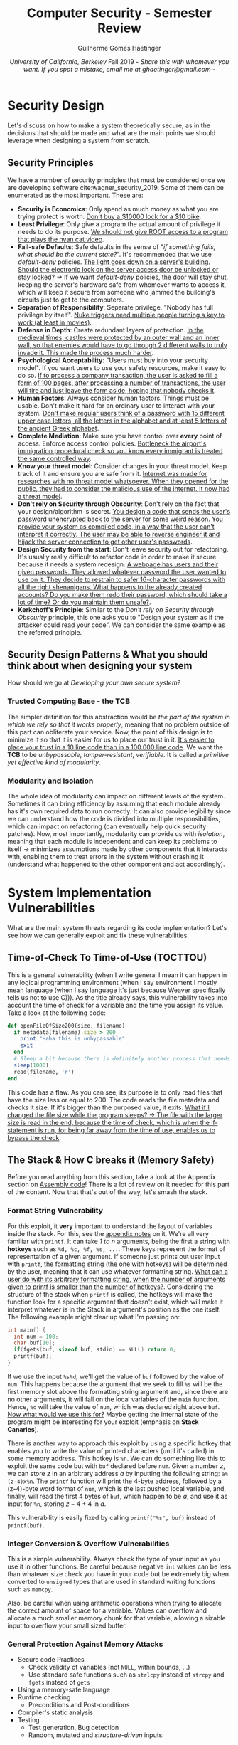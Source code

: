 #+TITLE: \huge Computer Security - Semester Review
#+AUTHOR: Guilherme Gomes Haetinger
#+DATE: /University of California, Berkeley/ @@latex:\\@@ Fall 2019 @@latex:\\@@ - /Share this with whomever you want. If you spot a mistake, email me at ghaetinger@gmail.com/ -
#+LATEX_HEADER: \usepackage[margin=.5in]{geometry}
#+LATEX_HEADER: \renewcommand{\familydefault}{\sfdefault}

* Security Design
  Let's discuss on how to make a system theoretically secure, as in the decisions that should be made and what are the main points we should leverage when designing a system from scratch. 
** Security Principles
   We have a number of security principles that must be considered once we are developing software cite:wagner_security_2019. Some of them can be enumerated as the most important. These are:
   * *Security is Economics*: Only spend as much money as what you are trying protect is worth. _Don't buy a $10000 lock for a $10 bike_.
   * *Least Privilege*: Only give a program the actual amount of privilege it needs to do its purpose. _We should not give ROOT access to a program that plays the nyan cat video_.
   * *Fail-safe Defaults*: Safe defaults in the sense of "/if something fails, what should be the current state?/". It's recommended that we use /default-deny/ policies. _The light goes down on a server's building. Should the electronic lock on the server access door be unlocked or stay locked?_ \to If we want /default-deny/ policies, the door will stay shut, keeping the server's hardware safe from whomever wants to access it, which will keep it secure from someone who jammed the building's circuits just to get to the computers.
   * *Separation of Responsibility*: Separate privilege. "Nobody has full privilege by itself". _Nuke triggers need multiple people turning a key to work (at least in movies)_.
   * *Defense in Depth*: Create redundant layers of protection. _In the medieval times, castles were protected by an outer wall and an inner wall, so that enemies would have to go through 2 different walls to truly invade it. This made the process much harder_.
   * *Psychological Acceptability*: "Users must buy into your security model". If you want users to use your safety resources, make it easy to do so. _If to process a company transaction, the user is asked to fill a form of 100 pages, after processing a number of transactions, the user will tire and just leave the form aside, hoping that nobody checks it_.
   * *Human Factors*: Always consider human factors. Things must be usable. Don't make it hard for an ordinary user to interact with your system. _Don't make regular users think of a password with 15 different upper case letters, all the letters in the alphabet and at least 5 letters of the ancient Greek alphabet_.
   * *Complete Mediation*: Make sure you have control over *every* point of access. Enforce access control policies. _Bottleneck the airport's immigration procedural check so you know every immigrant is treated the same controlled way_.
   * *Know your threat model*: Consider changes in your threat model. Keep track of it and ensure you are safe from it. _Internet was made for researches with no threat model whatsoever. When they opened for the public, they had to consider the malicious use of the internet. It now had a threat model_.
   * *Don't rely on Security through Obscurity*: Don't rely on the fact that your design/algorithm is secret. _You design a code that sends the user's password unencrypted back to the server for some weird reason. You provide your system as compiled code, in a way that the user can't interpret it correctly. The user may be able to reverse engineer it and hijack the server connection to get other user's passwords_.
   * *Design Security from the start*: Don't leave security out for refactoring. It's usually really difficult to refactor code in order to make it secure because it needs a system redesign. _A webpage has users and their given passwords. They allowed whatever password the user wanted to use on it. They decide to restrain to safer 16-character passwords with all the right shenanigans. What happens to the already created accounts? Do you make them redo their password, which should take a lot of time? Or do you maintain them unsafe?_.
   * *Kerkchoff's Principle*: Similar to the /Don't rely on Security through Obscurity/ principle, this one asks you to "Design your system as if the attacker could read your code". We can consider the same example as the referred principle.
** Security Design Patterns & What you should think about when designing your system
   How should we go at /Developing your own secure system/?
*** Trusted Computing Base - the *TCB*
    The simpler definition for this abstraction would be /the part of the system in which we rely so that it works properly/, meaning that no problem outside of this part can obliterate your service. Now, the point of this design is to minimize it so that it is easier for us to place our trust in it. _It's easier to place your trust in a 10 line code than in a 100.000 line code_. We want the *TCB* to be /unbypassable/, /tamper-resistant/, /verifiable/. It is called a /primitive yet effective kind of modularity/.
*** Modularity and Isolation
    The whole idea of modularity can impact on different levels of the system. Sometimes it can bring efficiency by assuming that each module already has it's own required data to run correctly. It can also provide legibility since we can understand how the code is divided into multiple responsibilities, which can impact on refactoring (can eventually help quick security patches). Now, most importantly, modularity can provide us with /isolation/, meaning that each module is independent and can keep its problems to itself \to minimizes assumptions made by other components that it interacts with, enabling them to treat errors in the system without crashing it (understand what happened to the other component and act accordingly).

* System Implementation Vulnerabilities
  What are the main system threats regarding its code implementation? Let's see how we can generally exploit and fix these vulnerabilities.
** Time-of-Check To Time-of-Use (TOCTTOU)
   This is a general vulnerability (when I write general I mean it can happen in any logical programming environment (when I say environment I mostly mean language (when I say language it's just because Weaver specifically tells us not to use C))). As the title already says, this vulnerability takes into account the time of check for a variable and the time you assign its value. Take a look at the following code:

   #+NAME: TOCTTOU example
   #+attr_latex: :options bgcolor=yellow
   #+BEGIN_SRC ruby
     def openFileOfSize200(size, filename)
       if metadata(filename).size > 200
         print "Haha this is unbypassable"
         exit
       end
       # Sleep a bit because there is definitely another process that needs CPU more than I
       sleep(1000)
       read(filename, 'r')
     end
   #+END_SRC

   This code has a flaw. As you can see, its purpose is to only read files that have the size less or equal to 200. The code reads the file metadata and checks it size. If it's bigger than the purposed value, it exits. _What if I changed the file size while the program sleeps? \to The file with the larger size is read in the end, because the time of check, which is when the if-statement is run, for being far away from the time of use, enables us to bypass the check_.

** The Stack & How C breaks it (Memory Safety)
   Before you read anything from this section, take a look at the Appendix section on [[sec:Assemble][Assembly code]]! There is a lot of review on it needed for this part of the content. Now that that's out of the way, let's smash the stack.
*** Format String Vulnerability
      For this exploit, it *very* important to understand the layout of variables inside the stack. For this, see the [[sec:VarLayoutStack][appendix notes]] on it.
    We're all very familiar with =printf=. It can take /1 to n/ arguments, being the first a string with *hotkeys* such as =%d, %c, %f, %s, ...=. These keys represent the format of representation of a given argument. If someone just prints out user input with =printf=, the formatting string (the one with hotkeys) will be determined by the user, meaning that it can use whatever formatting string. _What can a user do with its arbitrary formatting string, when the number of arguments given to printf is smaller than the number of hotkeys?_. Considering the structure of the stack when =printf= is called, the hotkeys will make the function look for a specific argument that doesn't exist, which will make it interpret whatever is in the Stack in argument's position as the one itself. The following example might clear up what I'm passing on:

   #+NAME: name
   #+BEGIN_SRC C
     int main() {
       int num = 100;
       char buf[10];
       if(fgets(buf, sizeof buf, stdin) == NULL) return 0;
       printf(buf);
     }
   #+END_SRC

   If we use the input =%s%d=, we'll get the value of =buf= followed by the value of =num=. This happens because the argument that we seek to fill =%s= will be the first memory slot above the formatting string argument and, since there are no other arguments, it will fall on the local variables of the =main= function. Hence, =%d= will take the value of =num=, which was declared right above =buf=. _Now what would we use this for?_ Maybe getting the internal state of the program might be interesting for your exploit (emphasis on *Stack Canaries*).

   There is another way to approach this exploit by using a specific hotkey that enables you to write the value of printed characters (until it's called) in some memory address. This hotkey is =%n=. We can do something like this to exploit the same code but with =buf= declared before =num=. Given a number /z/, we can store /z/ in an arbitrary address /a/ by inputting the following string: =a%(z-4)x%n=. The =printf= function will print the 4-byte address, followed by a (z-4)-byte word format of =num=, which is the last pushed local variable, and, finally, will read the first 4 bytes of =buf=, which happen to be /a/, and use it as input for =%n=, storing $z - 4 + 4$ in /a/.  

   This vulnerability is easily fixed by calling =printf("%s", buf)= instead of =printf(buf)=.
*** Integer Conversion & Overflow Vulnerabilities
    This is a simple vulnerability. Always check the type of your input as you use it in other functions. Be careful because negative =int= values can be less than whatever size check you have in your code but be extremely big when converted to =unsigned= types that are used in standard writing functions such as =memcpy=.

    Also, be careful when using arithmetic operations when trying to allocate the correct amount of space for a variable. Values can overflow and allocate a much smaller memory chunk for that variable, allowing a sizable input to overflow your small sized buffer.
*** General Protection Against Memory Attacks 
    - Secure code Practices
      + Check validity of variables (not =NULL=, within bounds, ...)
      + Use standard safe functions such as =strlcpy= instead of =strcpy= and =fgets= instead of =gets=
    - Using a memory-safe language
    - Runtime checking
      + Preconditions and Post-conditions
    - Compiler's static analysis
    - Testing
      + Test generation, Bug detection
      + Random, mutated and /structure-driven/ inputs.

*** Buffer Overflow 
      This is the easiest vulnerability we were able to exploit in this class. As a trade-off of being easy to exploit, it is also easy to fix.

      Given a program in a language that doesn't implement memory safety (C), we can have programs that for a given input behave maliciously. We can do this via the /Buffer Overflow/ vulnerability in some programs. This is, nonetheless, the ability of filling a variable with a value that doesn't fit in it, enabling us to write on the memory that is above it in the Stack. For example:

      #+NAME: Buffer Overflow Example
      #+attr_latex: :options bgcolor=yellow
      #+BEGIN_SRC C
        int main() {
          char input[4];
          gets(input);
          return 0;
        }
      #+END_SRC

      We know that =gets= reads whatever you input and writes it into a variable with a ='\0'= in the end. _What happens if we input the output of the following python code in it?_

      #+NAME: Buffer Overflow Input Example
      #+attr_latex: :options bgcolor=yellow
      #+BEGIN_SRC python
        print("a"*4 + "b"*4 + address_for_malicious_code)
      #+END_SRC

      What happens is (considering no callee registers):
      - The variable =input= will have been filled up by ="a"s=;
      - The =EBP= value will have been filled up by ="b"s=;
      - The /return address/ will have the value of the address pointing to a malicious code (We probably should input the malicious code as well, but that would involve calculating the actual address of the variable =input=).

      In the end, our stack would have the following layout:

      |-------------------+----------------+---------|
      | <                 | /              | <       |
      | LOWEST Mem Addr.  | ESP            | 4 bytes |
      |-------------------+----------------+---------|
      |                   | "input"        | 4 bytes |
      |-------------------+----------------+---------|
      |                   | EBP            | 4 bytes |
      |-------------------+----------------+---------|
      |                   | Return Address | 4 bytes |
      |-------------------+----------------+---------|
      |                   | ...            |         |
      |-------------------+----------------+---------|
      | HIGHEST Mem Addr. |                |         |
      |-------------------+----------------+---------|

      We can also use this to change variables that are on top of the input variables.

*** Stack Smashing Mitigation
     This is a more dense subject. Considering that buffer overflow is one of the most common exploits, the following mitigation options are more complex and are harder to barge through cite:MemoryDefenseSlide.

**** *Stack Canaries*
     
     Random value generated when program starts that is stored below the =EBP=. Its value is checked once the function returns and, if it has changed, the program will know it has been hijacked. The idea behind it is to avoid simple Buffer Overflows to change the value of the =EBP= or the /return address/. _How can we go around this mitigation?_ We have to find a way /not to kill the Canary/. For this, we have the following options :
    - Find out the value of the canary and rewrite it in the process of modifying the =EBP= or /return address/. To do that we either have to find a string formatting vulnerability that may print the value or any other information leak that might dump it, e.g. finding a way for the program not to read a ='\0'= character in the end of a string while printing it out will make the program leak every information until the next ='\0'=. The example can be easily prevented by making the first bytes of the canary always be equivalent to the end-string character, making it stop before reading the canary. While this is effective against this attack, we can see that the entropy of the canary is lowered by 25%, which is supposed to make brute-force plausible since we now have 24 bits of entropy.
    - Use a string formatting vulnerability to write around it with specific addresses.

**** *Non-executable pages*

     We maintain the permission of writing and executing in a =XOR= condition, meaning that the program can either write code on stack/heap or execute it. This is insufficient since it is easily breakable by *Return Oriented Programming*, which is basically changing the return addresses of the code to known portions of standard libraries or even the code itself, i.e. using already written code as modules for writing your own malicious execution.

**** *Address Space Layout Randomization*

     Consists on rearranging/relocating the chunks of memory into different addresses. This makes things much harder to exploit considering that we don't have fixed addresses to write code and then redirect the execution to it. Together with *Non-executable pages*, requires an information leak to be broken. _How can we bypass this?_ There are some ways we can do it, but require really specific scenarios cite:muller_aslr_nodate and are probably not worth getting into.

* Cryptography
  Cryptography is the field of studies and implementations regarding algorithms and systems that seek to ensure *Confidentiality* (Prevent others from reading our data without authorization), *Integrity* (Prevent others from modifying our data without authorization) and *Authentication* (Asserting the identity of someone who sent a message, edited a file, etc.) to our private data. Weaver clearly emphasizes the fact that these systems are not meant to be redesigned by us because they are really easy to screw up. We'll keep using message sending as our example for every algorithm.
** Independence under Chosen Plain-Text Attack Game (IND-CPA)
   The IND-CPA game is designed to check whether the algorithm in question is not deterministic and, thus, is a step closer to safety. It consists of the following steps:
   + Attacker sends two messages to an /Oracle/ (Entity that encrypts the messages using the encryption algorithm being tested and the /K/ key unknown to the Attacker);
   + /Oracle/ replies the encryption of one of them;
   + Attacker can do this for any message it wants as many times as it needs;
   + If Attacker has, at any point, more than 50% chance of guessing which message was encrypted, it wins the game.

   If the Attacker wins the game, we can assume that the output of the encryption algorithm can be predicted by its input even without knowing /K/. This makes the algorithm extremely flawed because someone eavesdropping an encrypted conversation might be able to deterministically understand and hijack it. Therefore we seek the algorithms that win it.  
** Symmetric Encryption
   Given that two people (A, B) have a secret key /K/ known only by them. Consider $E_K(M)$ as the encryption function and $D_K(C)$ as the Decryption function ($M$ is the message and $C$ is the cypher).cite:weaver_symmetric_nodate,symEnc,SymEncSlide   
*** One Time Pad
    This is the most simple encryption algorithm we saw. The calculations are self-explaining.

    \begin{align*}
    C &= E_K(M) = M \oplus K \\
    M &= D_K(C) = C \oplus K
    \end{align*}
    
    It's trivial to understand why this is a IND-CPA loser. This example shows why
    
    \begin{align}
    A &\to_{M1,M2} O \\
    O &: C1 = M2 \oplus K \\
    O &\to_{C1}_{}_{} A \\
    A &\to_{M2,M3} O \\
    O &: C2 = M2 \oplus K \\
    O &\to_{}_{C2} A \\
    A &: C1 = C2 \to C1 = C2 = M2 \oplus K
    \end{align}
    
    Note that (2) and (5) are random, meaning that the oracle could have chose $M1$ on (2) or $M3$ on (5). However, this is irrelevant since the Attacker can just repeat the operation to get the only two possible outputs (it's exactly two because the "\oplus" operation is deterministic) and then compare which output repeats on both cases. Note that once it knows the encrypted message, it can simple derive the key /K/ from $K = C1 \oplus M2$.
*** Block Ciphers
    Block Ciphers divide the message $M$ into blocks and encrypt each one with /K/. The encryption algorithm itself is deterministic. The ones I'm listing are the most important ones. CFB has the same properties as CBC buck it's worse with IV reuse. cite:noauthor_block_2019,weaver_symmetric_nodate 
**** *Electronic Code Book*
     
     The simplest block cipher. Every chunk of code goes through the same encryption process. It can be defined by the following: $C_i = E_K(M_i), M_i \in M$. The encryption is deterministic and the ECB doesn't do anything to keep the Ciphers from having no entropy whatsoever. This means that chunks with the same value in the message will have the same cipher output, leaking information and, clearly, losing the IND-CPA game.
     #+BEGIN_center
     #+ATTR_LaTeX: :height 0.15\textwidth :center nil
     [[file:res/ECB-ENC.png]] 
     #+ATTR_LaTeX: :height 0.15\textwidth :center nil
     [[file:res/ECB-DEC.png]]
     #+END_center
**** *Cipher Block Chaining*
     This block cipher uses the concept of nonces (/nonsense/) to add entropy to the cipher output. If the IV (nonce) isn't reused, CBC is IND-CPA. Note that although we can't parallelize the encryption, we can parallelize the decryption. The structure is the following:

     \begin{align*}
     C_0 &= IV \\
     C_1 &= E_k(C_{i-1} \oplus P_i) \\
     P_i &= D_k(C_i) \oplus C_{i-1}
     \end{align*}

     #+BEGIN_center
     #+ATTR_LaTeX: :height 0.15\textwidth :center nil
     [[file:res/CBC-ENC.png]] 
     #+ATTR_LaTeX: :height 0.15\textwidth :center nil
     [[file:res/CBC-DEC.png]]
     #+END_center
**** *Counter Mode*
     All-parallelizable alternative to CBC. Instead of one IV, uses $nonce || i, i \in [0,...,n]$ with /n/ being the number of blocks. Reusing the IV in CBC makes it lose the IND-CPA game, but it's not catastrophic because the attacker will only find out the first block. If you reuse the IV in CTR mode, it transforms itself into the one time pad, leaking all the message. Note that CTR decryption uses the nonce encryption instead of a decryption function and that it is not exactly a block cypher but more of a stream cypher because it doesn't need padding. The structure is the following:
     
     #+BEGIN_center
     #+ATTR_LaTeX: :height 0.15\textwidth :center nil
     [[file:res/CTR-ENC.png]] 
     #+ATTR_LaTeX: :height 0.15\textwidth :center nil
     [[file:res/CTR-DEC.png]]
     #+END_center
** Hashes
   Hash functions have the following:
   - Variable input size
   - Fixed output size
   - Efficient computation
   - Pseudo-Random
   Along with that, we must make sure that the hash functions provide us with these properties:
   - One-way: easy to compute, almost impossible to revert the process.
   - Second Preimage resistant: given /x/, almost impossible to find a /x'/ s.t. Hash(x) = Hash(x').
   - Collision resistant: Almost impossible to find x, y s.t. Hash(x) = Hash(y) (Collision resistance implies second preimage resistance)
** Message Authentication Codes
   MACs are checksums for messages, meaning they are sent with the message so that they are proven to be untampered. MACs, as encryption algorithms, need a key to be private only between the ones that are sharing the message. As an example:

   \begin{align*}
      A &: C = E_{EK}(M) \\
      A &: T = MAC(MK, C) \\
      A &\to_{\{C, T\}}B \\
      B &: T = MAC(MK, C)?
   \end{align*}

   If the operation on the last line says that they are not equal, B can assume that the message has been tampered with. Also, the convention of using the MAC in the encrypted message is the correct way of using it since *MACs are deterministic and leak information*. *Never use the same key for MAC and Encryption*. 
** Password Storage
  Passwords should not be stored in a map =\{User, Password\}= because if someone gets ahold of this structure, they can simply impersonate everyone. We want the password to be a secret to our server. To do that we can store the map =\{User, Hash(Password)\}=. This way, if someone gets this information, they can't do much because of the /One-way property/ of hashes. The user would input the password and send the hash of it to the server, which would then check if it's correct.

  However, many people choose poor passwords. Consider that the attacker knows what's the hash function by using the server as an oracle. _What can he do with the fact that there are simple passwords scattered around many users?_ He can create a brute forced dictionary with all the simple passwords and their hashes so that, when it gets ahold of the server's structure, it can just match the hashes with its dictionary (Dictionary Attack). We can mitigate that by adding a random, user-specific (unique) Salt (giant random number) to the user's password before it's hashed. This way, even if the attacker can get its hands on the hash, they will never match the weak password's. We also would like for the hashing process to be slow, which would make the brute forcing much slower.
** Pseudo Random Number Generators (PRNGs)
   A PRNG needs the following functions: =seed(x), reseed(x), generate(size, x=optional)=. The /x/ in the functions are the true sources of entropy. The PRNGs should be predictable only if you know its internal state and should be roll-back resistant, meaning their internal state at time /T-1/ should not be determinable by someone with the knowledge of the state at /T/. 
** Asymmetric Encryption
   Although symmetric encryption looked as if it had everything taken care of, we must understand how /A/ and /B/ shared the secret key /K/. If they haven't met up in person to share it, it is very likely the key is not a secret. Let's look at some encryption algorithms that take care of this aspect.
*** Diffie-Hellman
    <<DH>>
    The event /A/ wants to communicate with /B/ follows this sequence of operations for /p/ (huge prime) and /g/, $1 < g < p - 1$ public. 

    \begin{align*}
      A &: a \in \{0,1,...,p-2\} \\ 
        &: X_A = g^a \mod(p) \\
      B &: b \in \{0,1,...,p-2\} \\ 
        &: X_B = g^b \mod(p) \\
      A &: broadcast(X_A) \\
      B &: broadcast(X_B) \\
      A &: S = B^a \mod(p) = g^{ab} \mod(p) \\
      B &: S = A^b \mod(p) = g^{ab} \mod(p)
    \end{align*}

    Now that they have a symmetric key /S/, they can simply use a symmetric encryption system. Have in mind that a man in the middle can read $g^a$, $g^b$ and $g^{a+b}$ but can never get to $g^{ab}$ because they don't know /a/ or /b/ and can't break the modular equation because that would require it to break the discrete log, which is extremely hard. However, a man in the middle can intercept the messages and just create its own $X_M$ and /m/ to structure two different channels: one with /A/ and one with /B/.
*** El-gamal Encryption
    This algorithm uses a similar idea as /Diffie-Hellman's/. We have all the information listed above. From that, we want /A/ to send a message to /B/ (the message must be $\in \{1,...,p-1\}$). We do:

    \begin{align*}
      A &: r \in {0,...,p-2} \\
      A &: \{R, S\} = \{g^r \mod(p), M * X_B^r \mod(p)\} \\
      A &\to_C B \\
      B &: R^{-b}*S \equiv g^{-br}*M*X_B^{r} \equiv g^{-br}*M*g^{br }\equiv M \mod(p)
    \end{align*}

    We know that only /B/ can decrypt it because it is the only one that knows its private key /b/ and can compute $R^{-b}$. We must not reuse /r/ or else it will leak information.
*** RSA Encryption
    This one is definitely the most complicated one. /A/ generates two private primes /p, g/; calculates public $n=p*g$ and private $\phi(n) = (p-1)(g-1)$; picks random public $2 < e < \phi(n)$; solves private $d = e^{-1} \mod(\phi(n))$. Now if /B/ wants to send a message to /A/, this is how it goes:

    \begin{align*}
      B &: C = M^e \mod(n) \\
      B &\to_{C }A \\
      A &: C^d \equiv M^{ed} \mod(n) \\
        &: ed \equiv 1 \mod (\phi(n)) \to ed - 1 = k\phi(n) \\
        &: M^ed \equiv (M^{\phi(n)})^k * M \equiv_{Euler_{thm}} 1^k * M \equiv M \mod (n)  
    \end{align*}

    However, the encryption is deterministic for the same /e/, meaning it can leak information! There should be a source of entropy in it, but it isn't that important for our scope.
    
** DSA Signatures
   Based on Diffie-Hellman. Signatures are used to avoid the man in the middle attack listed in ref:DH. Initial parameters: =L, N, Hash(x)=. /A/ creates an N-bit prime /q/, L-bit prime /p/, s.t. $q|p$ and $g = h^{\frac{p-1}{q} \mod(p), 1 < h < p-1$. We say /p,g,q/ are public. /A/ has the private key /a/ and the public key $g^a \mod(p)$. /A/ calculates a random $k < q$. And the process of signing by /A/ and verifying by /B/ goes as such:

   \begin{align*}
    A &: r = (g^k \mod (p)) \mod (q), r \neq 0 \\
      &: s = k^{-1}(Hash(M) + ar) \mod (q) \\
      &: Sign = \{r, s\} \\
      &\to_{...||Sign} B \\
    B &: w = s^-1 \mod(q) \\
      &: u_1 = Hash(M) * w \mod (q) \\
      &: u_2 = rw \mod(q) \\
      &: v = (g^{u_1}g^{au_2} \mod(p))\mod(q)
   \end{align*}

   And if $v = r$, the signature is valid!
   
** Certification and Authentication
   We trust a certificate authority, which gives us the correct certificate (public key) for whomever we want to speak to. The certificate should be signed by the CA itself or by someone the CA has signed a certificate to, meaning that it is trustworthy. The latter is the method for certification scaling, avoiding the bottleneck of having one CA authenticating numerous users and implementing a signature delegation (Hierarchical). We should also be able to receive a list of certificate revokations so we can avoid insecure connections. 

* Web Security
  This section will focus on the possible exploits and mitigation options for web pages as well as the structure of the web.
** SQL Injection
   This is probably the most known system attack these days. It's really simple to understand and avoid.
   
   Web servers/pages can have databases. The most known Database Query language is SQL. Usually, the web server/page would have queries to fill out information on the HTML rendering and such. For this, they must, sometimes, read user input and add it as a field to the query code. _You have a social media website. You want to display someone's profile when it is searched for. You create a field in the web page asking "Looking for...?". The intended output of a query in this scenario would be all the users information (name, age, ...). So you add the following to your code:_

   #+NAME: SQL Query
   #+attr_latex: :options bgcolor=yellow
   #+BEGIN_SRC SQL
SELECT name, age, photo FROM users WHERE username = input; 
   #+END_SRC
   
   _What can an attacker do?_ It can use a string like the following: =''; DROP TABLE users;--=, which will end the query, break the line, add a /drop table/ command and comment whatever is in the right just to make sure. This will break the website.
   The best mitigation for this are /prepared statements/, which will send the input all the way to a leaf inside the tree structured query, taking away all its privileges of running any commands.
** Javascript & Cookies
   Javascript is a scripting lenaguage used to structure and add functionalities to your webpage. It can basically do whatever it wants to the *DOM* as well as read/change the session cookies. In order to make your computer safe from dangerous websites with Javascript that you may end up visiting, Javascript is /sandboxed/, which means it cannot change files or programs in the computer it is being run on.
*** Same-Origin Policy
    Another danger of Javascript is the fact that it should be able to tamper with other websites. That's why there is *SOP*. The policy restrains webpages from affect things that are out of their origin. For two origins to be the same, they must have the same =domain, port, protocol=. _For example, the website http://amazon.com/idk/1023 has the same origin as http://amazon.com:80/babyyoda/1123421 but not of https://amazon.com/idk/1023, http://store.amazon.com/idk/1023 or http://amazon.com:1234/idk/1023_.
*** Cookies!
    Cookies are basically variables for someone's session in a website. They are structured with a =host, path= key and a value. This is how companies track what Ads you want to see. Here are some cookie properties:
**** *Cookie Origin Policy*
     
     *Don't confuse this with SOP!* Cookie origin policy restrains the cookie sharing process as in /"which websites can receive my cookies"/. The only websites that can share your cookie are the ones that have matching suffixes. _E.g. example.com/foo shares with www.example.com/foo but not with example.com/bar_. 
**** *Secure Flag*
     
     A cookie can be set with a secure flag, which means it can only be sent via /HTTPS/ connection.
**** *HTTP-Only Flag*
     
     A cookie set with the HTTP-Only flag will only be accessible in the server side.
*** Spectre Attack
    A hardware side channel developed to access the nested iframe's information by treaking the processor's predictor. Solution is to make the browser *eat RAM* by giving every website it's own process.
** Cross-site Forgery Attack (CSRF)
   Attacker inserts malicious request in a page it has control inside an =<img>= tag or any other operation that causes the request to run. _E.g. You visit the attacker's webpage, which files a transfer request in your name on www.bank.com. Is that going to work?_. It depends on how the bank implements its system. The point of this attack is to take advantage of the cookies saved for the victim. So if the bank determines who is logged in by the cookies, then the attack might work. There are two important mitigation options for this exploit:
*** "Referer" validation
    The "referer" validation allows the website to identify from which website the request is coming from. If the website is not itself, it makes sense to terminate the operation. However, there are still some ways of going around it.
*** Secret Token Validation
    A short TTL random cookie that defines the login session for the user. We can add this cookie to the URL, making the URL itself hold entropy, which means the attacker's only option is to brute force the cookie (probably infeasible) or find a way to retrieve it. The solution, however, is not really pretty and Weaver doesn't consider any solutions regarding the STV perfect, but it is better than the "referer" validation.
    
** Cross-site Scripting (XSS)
   Its main objective is to Subvert the SOP.
*** Stored XSS
    Persisting a malicious script (Javascript) in a server that's going to be accessed by the victim, running the code. In the end, it can either execute whatever malicious operation it wants in the website using the victims authentication cookie or it can send data (cookies mostly) to the evil server.
*** Reflected XSS
    User enters malicious website, clicks on a link that redirects him to a website whose cookies are interesting with a script in the URL. The script can either send data to the attacker or perform malicious operations in the name of the user.
*** How to fix?
    - Input sanitation (CSP) \to Removes whatever might be fishy about an input
      + Prohibit inline scripts
      + Whitelisting
      + Blacklisting
    - HTTP-only flag \to doesn't allow the user to access its cookies, so the script can't get them.

** Clickjacking
   Placement of invisible i-frames of a target website over some enticing content or placement of visible of a target under a malicious invisible frame to capture user input. We can fix it by frame-busting: website prohibits its page from being a frame or by using the HTTP *X-Frame-Options*, which whitelists some websites for frame use. 

* Network Security
  This is most certainly the hardest part of the content. This is an overview for Networking as well as an observation set for its vulnerabilities.
** The 5 layers that actually matter
   We can divide networking into 5 different layers, the lowest their number, the lower levelled they are. These are:

   |---+----------------+---------------------------------------------------------------|
   | / | <              | <                                                             |
   | 7 | Application    | Communication of whatever (e-mail, torrent,...)               |
   |---+----------------+---------------------------------------------------------------|
   | 4 | Transport      | End-to-end communication between processes (TCP/UDP)          |
   |---+----------------+---------------------------------------------------------------|
   | 3 | (inter)Network | Bridges multiple "subnets" to provide end-to-end connectivity |
   |---+----------------+---------------------------------------------------------------|
   | 2 | Link           | Framing and transmission of bits into a message               |
   |---+----------------+---------------------------------------------------------------|
   | 1 | Physical       | Encoding bits to send them over a link (single)               |
   |---+----------------+---------------------------------------------------------------|
** Basic stuff
   + IPv4 \to 32-bits
   + IPv6 \to 64-bits
   + localhost \to 127.0.0/24
   + Broadcast \to 255.255.255.255
   + Protocols \to agreement on how to communicate (Format, order of message, etc.)
   + Packets \to What communication is broke into
     - Software doesn't see it;
     - May be dropped;
   + Attacker types:
     - Off-Path Attacker: Can't see the victim's traffic;
     - On-Path Attacker: Can see the victim's traffic and add packets with race condition;
     - In-Path Attacker: Can see the victim's traffic, add packets without race conditions and drop packets.

** Local Network Connection
   When connecting to a network, a device needs to receive a configuration (IP Addr., Gateway and DNS Addr.) from some other system inside a network. 

*** DHCP (Dynamic Host Control Protocol)
    To receive the configuration, our host will broadcast a /Server-Discovery/ message that will be answered by the *DHCP* server of the network. The answer will consist of an offer which our host will accept or not and communicate to the server, that will ACKnowledge it. The offer has all the configuration needed.

    If someone hears the broadcast and sends an offer before he DHCP server, it could result in big trouble since they can redirect us to any DNS and Gateway of their choosing, meaning our connection has been completely hijacked and they have full control of what we are looking for and at. We now have a complete Man in the Middle. This scenario is called the /Rogue Access point/.

*** ARP
    The Link can't see the IP Addr. and that's why we need a MAC address for communication. the *ARP* protocol is to whom we will turn we need to find another device. We send its IP and:
    + If the IP is in the local network \to receive its MAC;
    + Else \to redirects us to the Gateway, to whom we will send our packets in order to get routed towards the destination;

*** /AirPwn/
    When the traffic is non-encrypted and the attacker knows to whom the traffic belongs, it can inject packets, meaning they can race the server to which the client is connected for a response. If the attacker wins, the client receives its malicious packets.

*** WPA2
   The WPA2 execution works as the followin sequence of events (C \to client, AC \to Access Point, F \to Key derivation function):
   
   \begin{align*}
    C,AC &: PSK = F(passwd||SSID) \\
    AC &: Anonce = generate() \\
    C &: Snonce = generate() \\
    AC &\to_{Anonce }C \\
    C &: PTK = F(PSK, Anonce, Snonce, MAC_AP, MAC_C) \\
    C &\to_{Snonce||MIC} AC \\
    AC &: PTK = F(PSK, Anonce, Snonce, MAC_AP, MAC_C) \\
    AC &\to_{GTK||MIC} C \\
    C &\to_{ACK}_{} AC
   \end{align*}

   Now both devices have the symmetric PTK (Pairwise Transient Key)! Although all the communication between /C/ and /AC/ can be encrypted from now on, this doesn't prevent someone that has the password from deriving the key if it knows the MAC of the client because the attacker would be able to see all the rest! Even if it doesn't know the PSK, it can still try to brute-force it. This isn't a really safe protocol.

*** WPA2 Enterprise
    WPA2 Enterprise is different. It is much better. The 4-way handshake now happens between the device and an Authentication Server that holds the information required for each user, i.e. each user has an username and a password. This idea makes it so that if someone has access to the internet, it has its own PSK. So, even if the attacker had access to the internet, it wouldn't be able to understand someone else's 4-way handshake. Also, the Authentication Server's connection is encrypted with public-key encryption.
   
*** LAN Security
    Either we don't provide or we do some /smart switching/ and /active monitoring/. 
**** *Switch*

     The Switch keeps track of where the MAC addresses inside the local network are seen in order to make things more efficient.
**** *VLANs*

     VLANs are smarter switches. They isolate different parts of the network, making all network traffic inside a VLAN stay inside it.
** Transport Protocols
   Before we get into actual communication between IPs and connection resolution for those, we need to clear up what are the transportation protocols for messages and how they work in a pretty abstract way.
*** UDP (User Datagram Protocol)
    Also called "Unreliable" Datagram Protocol, UDP is a lightweight datagram transportation protocol that relies itself in a /best effort/ execution, meaning packets can be dropped or arrive in a different and it won't care. Now this clearly seems a really bad way to send a message. The point is: *It is really efficient*.
*** TCP (Transmission Control Protocol)
    The TCP usual communication between two entities are set and terminated goes as the image ref:tcp shows us. Once the communication is set, we can start sending and receiving data. As shown, the connection starts with a Sequence Number from the client as well as another one from the server. The acknowledgment field is always sent as the received Sequence Number plus the amount of data (flag packets are sized one) received and the Sequence Number is always sent as the previous received ACK. The same will happen on data transferring.  

    #+ATTR_LaTeX: :height 0.5\textwidth
    #+name: tcp
    #+caption: TCP execution
    [[file:res/TCP.png]] 

**** Flags
     
     It's also important to understand what the packet flags mean.
     - SYN \to Initiate connection;
     - ACK \to Acknowledge message arrival;
     - FIN \to Warn that data won't be sent anymore, but the channel is still open for receiving;
     - RST \to Terminate connection \to *Something went wrong!*
**** Packet & RST Injection
     
     Also, someone who can see the TCP traffic can inject packages. Someone who doesn't can guess the port and Sequence Number. A "RST" packet doesn't need any Sequence Number, so if someone knows the target IP and can guess the port, it can just terminate a connection.
**** SYN Flooding!
     
     SYN Packets allocate state inside the server. Spamming SYN requests can cause Denial of service. To fix this, we need *SYN Cookies!* The idea behind it is to send a random generated number as the sequence number to the client so that the client has to send it back to you before you actually allocate state. However, we need to assert that the number is the same. For this, we use HMAC. We allocate space, but it's much less than before. The space allocated is for the number we input in the HMAC function. This way we send HMAC(k) and check if the return /x/ provides us with HMAC(x) = HMAC(k).  
** DNS
   Finds an IP Addr. for communication based on a given URL. Uses UDP because it's performance critical. It's considered a distributed database in which the DNS resolver asks each Name Server for the URL's existence.
*** DNS Resolver
    The DNS Resolver can be Reursive or Iterative. _Recursive_: Local DNS server \to Root (.) \to following name server \to ...; _Iterative_: Local DNS server looks for Root, that returns the following name server, and then looks for the name server...
*** DNS Response
    The DNS Response has the following structure:
    
    |--------------------+------------------------------------------------------------------|
    | /                  | <                                                                |
    | Question           | Request                                                          |
    |--------------------+------------------------------------------------------------------|
    | Transaction ID     | Identification                                                   |
    |--------------------+------------------------------------------------------------------|
    | Answer             | If there is any, the requested IP                                |
    |--------------------+------------------------------------------------------------------|
    | Authority Section  | Name Servers responsible for the answer or the following lookups |
    |--------------------+------------------------------------------------------------------|
    | Additional Section | Useful info to be cached (possible following lookups)            |
    |--------------------+------------------------------------------------------------------|

    All sections besides "Transaction ID" are consisted by Resource Records. RRs are structures that contain the following values:
    - Hostname \to The hostname it represents;
    - TTL \to Time to live;
    - Family \to Always going to be "IN" (Internet);
    - Type \to Type for the value:
      + NS \to Name Server;
      + A \to IPv4 Addr;
      + AAAA \to IPv6 Addr;
    - Value \to The value it holds
*** Bailiwick Check
    Name server can't add names in the Additional or Authority section for names that aren't in bailiwick, meaning they aren't part of the lookup host. This is to avoid that the Name Server for "mit.edu" adds "berkeley.edu" to the Additional Section with some malicious IP address when someone looks it up. E.g. if you are looking up "eecs.mit.edu" only accept from "***.mit.edu".
*** Blind Spoofing
   This attack involves having someone in a malicious webpage or having them click some bait so that they try to access a specific website, say "bank.com". Once they run the DNS query, the attacker is going to try running against the server response so it may be able to poison the user's DNS cache. To do this, the attacker must be able to spoof the transaction ID, which is random. If it succeeds, the user may have a malicious website instead of "bank.com" and so it goes. 
*** The Kaminsky Attack
    Although the idea above seems doable, it's really hard to actually make anything out of it. Consider that you have only one chance of succeeding. Once the value of the lookup is cached, there is nothing we can do about it but wait its TTL. The Kaminsky Attack is a well elaborated alternative to the blind spoofing. In spite of it actually doing mostly the same thing (guessing ID and trying to run), this method, instead of running the lookup to the actual website, looks up fake websites such as "a.bank.com", "b.bank.com",...; Websites that are in Bailiwick and that aren't cached. This way, it still only caches the value when it guesses the correct ID and wins the race, but it can try that as many times as it wants! Some techniques to avoid that is to add CaMeLcAsE letters in the Name Servers and randomize the source port. These two options make spoofing much harder, but still very possible.

** TLS
   Built on top of TCP, TLS uses the same ACK/SEQ behavior. The process is shown by ref:TLS +With some english mistakes but I found that on Google Images so I don't care+. As we can see, the handshake happens by them agreeing on a Cipher spec available for one of the Client's Crypto options. Each one also sends a random 256-bit number (R_C, R_S) to add entropy and avoid replay attacks (isn't shown on image though). The server also sends its certificate for the client to authenticate and start the key sharing process. When the key exchange is done, the data will be communicated in the following format: $\{M,MAC(I, M)\}_C$. Each entity will have its own Cipher and Integrity key to avoid replay attacks with same Sequence Numbers. TLS is slow because it depends on Public-key crypto. Even though TLS provides confidentiality and it is good at it, RST exploits are still very possible.

#+attr_latex: :height 0.5\textwidth
#+Name: TLS
#+caption: TLS Behavior 
[[file:res/TLS.png]]

*** TLS with Diffie-Hellman
    Once having its certificate authenticated by the client, the server sends $\{g,p,g^a \mod(p)\}_{K_{server}^{-1}}$. Once the client receives this, the server sends a "end of handshake" message as the client sends $g^b \mod(p)$. Now they both have the /PS/ and can derive $C_C, C_S$ (cipher keys) and $I_C, I_S$ (Integrity keys) from {PS, R_C, R_S}. Having all keys, they MAC and send the whole handshake using the Integrity keys to make sure they were derived correctly. Using DH provides forward secrecy, which means that if someone gets ahold of the client or the server's private key in the future, they wouldn't be able to understand the dialog since /a/ and /b/ were deleted when the conversation stopped.
*** TLS with RSA Encryption
   The difference is that, instead of sending a generated DH public key with its certificate, the server waits for the client to send $\{PS\}_{K_{server}}$ and then all goes along the same way. 
** Certificate Authorities - Revised
  Certificates should be trusted but verified. They should also be public as a transparency mechanism so that you can see the certificates issued in your name, avoiding fake ones. They can be expensive to maintain, that's why /LetsEncrypt/ exists. They issue short-term certificates, which lead to low costs. 
** Denial of Service Attacks
   We have three main DoS attacks in the content. One we have already seen, which is SYN Flooding, and the others are:
   * Resource Consumption \to Fix with quota;
   * Reflected Amplified Attack \to when the attacker makes a number of requests with the victim's IP, making it receive numerous answers and crowding the link layer.
   We can fix most DoS attacks with either Isolation, proper identification or a ton of money (have a huge server that never gets jammed by a number of requests).
** Firewall
   I'm no getting into as much detail as Weaver on this case because I don't think there is much to it. The idea of a firewall is to mediate the connection between the internal network and the internet. It can restrict connections from happening or restrict only one side from sending messages. They are central controls that are easy to deploy but reduce the network's usefulness and trust malicious insiders. A single breach in the mediation allows an attacker to get inside the system and pivot itself to where it wants to be. the =allow/drop= command to specify the sending and receiving IP and port allowed for a connection. You can see more of this in the [[sec:commands][important commands]] appendix section.
** TOR (The Onion Router)
   Referred as the /Dark web/, TOR is the protocol of anonymous communication. It's called the onion router because it has different layers that are peeled off as the message goes from router to router. The abstract way of describing the process is that there are entering and exit nodes, both of which are known by everyone, but in between them, there are many anonymous routers that pass your message around without knowing its destination or your identity (the exit node knows the destination). This is achievable by different layers of encryption. The client has a list of all the Onion routers and their public keys. _Let's say your message is routed 3 times before getting to server. You agree on a different key for each router and encapsulate your message in the as such: E(K1, E(K2, E(K3, Enc_Message))). The first node will be able to understand the following node's address and the message encrypted by K1. The second one will get the third address and the message encrypted by K2. The third one will get the final encrypted message with the address to the server you want to communicate with_.

   The key exchange can happen easily with DH. The client generates its private/public key and sends the public key to N1, which sends his generated public key back to generate a session key. The client asks N1 to extend to N2, which does the same. If N1 is malicious, it can be considered a MITM in this case, but, since it's DH, it can't actually read the messages between the client and N2 (unless it fakes the N2 interaction). The same keeps happening by the number of onion routers.

   The onion network process is shown on ref:onion.

#+attr_latex: :height 0.5\textwidth
#+Name: onion
#+caption: Onion network layout
[[file:res/onion.png]]
** DNSSEC
   We know that TLS provides integrity to the communication channel so the first thing we think when we hear about DNS security is that we should implement TLS on DNS. This is a bad idea. As already mentioned, DNS is performance critical and that's why it uses UDP. Since TLS is TCP, that would make DNS *really slow*. _And if we, somehow, manage to implement TLS in a super fast way?_ It would provide confidentiality about the website we are visiting but not integrity or authentication (consider that the attacker might get ahold of the DNS resolver). So that's kind of useless. We want something that runs fast and provides integrity and authentication! That's where DNSSEC comes in.

   DNSSEC is an add-on for DNS. Think of it as the same as DNS but with some extra types, flags and validation operations.
*** Flags
    + DO \to Want DNSSEC checks;
    + CD \to Give me all the crypto stuff and I'll check it myself;
*** Types
    + OPT \to Request for DNSSEC info;
    + RRSIG \to Signature over the RRset (RRs of same name and type);
    + DNSKey \to Key information (protocol, algorithm, key, ...);
    + DS \to Delegated signature (hash of signer's name and the KSK);
*** Key types
    + KSK \to Key signing key;
    + ZSK \to Zone signing key
*** Process
    The process of DNSSEC is basically trust delegation. Everyone knows root's KSK. So everyone can check root's integrity by verifying if it signed its own DNSKey. Once we have checked if DNSKey was signed with root's KSK, we know root's ZSK and can continue with the DNS lookup. Now we look at the child node and:
    - Hash the node's KSK and root's name with root's ZSK;
    - Check if it matches with the DS entry;
    - If it does, then this means the entry is trusted by root;
    - Knowing that the entry is trusted, we check if the DNSKey entry is properly signed with the KSK and get the ZSK;
    - The ZSK is how the RRSIG is generated, so we check that;
    - Repeat the process for its child node using the found ZSK instead of root's.
    
    If you understood the process, you would see that there is no way someone can create a malicious entry with root's trust and, thus, this protocol is completely integrity safe if our root KSK isn't wrong. This even prevents us from being tricked by the DNS resolver itself! Consider that it is malicious, if we do all the checking it can't just send us malicious entries, because we know the top hierarchical key. We can also see that there is no overhead comparing to DNS. Mostly, the difference is that we need to ask for the DNSKey entry as well, but this is parallelizable!
*** Name existence
    There should be a way to warn the client that the name doesn't exist. This is why there are types of RRSIG that say that. These are:
    - NOERROR \to Name exists but not for the lookup type;
    - NXDOMAIN \to Name doesn't exist;
    For these RRSIGs, we also get a NSEC entry, which contains the next valid domain name with all its valid types. This, however, enables us to prove a name doesn't exist and let's us enumerate, trivially, all the the possible domain names. A simple fix would be to Hash all domain names, so someone that knows the next domain name can still check if that's the one, but someone that doesn't can't enumerate it. This is called NSEC3 and it is still vulnerable to brute-force dictionary attacks. The only possible fix is to actually hash things dinamicallydas tn tn   

** Network Monitoring 
   We should be able to detect intrusions by monitoring it. The following are network monitoring methods: 
*** NIDS (Network Intrusion Detection System)
    NIDS looks at the network traffic and looks for suspicious requests (\/etc\/password,...). It doesn't have to touch or trust the end systems, uses a single monitor and has all management centralized. The most important idea of NIDS is that it runs external to the system. Some can avoid being caught by NIDS by using evasion attacks: using requests that read by NIDS don't trigger any problems, but once semantically evaluated, can cause different malicious situations (..//././//..//./). It only runs through HTTP.
*** IDS (Host-based Intrusion Detection System)
    IDS, unlike NIDS, reads and scans the argument sent to the system by running inside the webserver. It now can run through HTTPS and scan bad escape HTTP %-escapes. It still has to consider UNIX semantics but I'm sure that, because they are in the host, it should be easier to identify what is sigilous.
*** Log Analysis
    It's cheap, it's easy. Runs in the server. It can't, unlike the two above, stop attacks from happening.
*** HIDS (System Call Monitoring)
    Monitors the system calls in the back-end. No issues involving the protocol used for connection. Easier to avoid issues with filename tricks. Only alerts if the attack succeeds. There are a few issues with the detector, however. It can lead to false negatives and false positives.
*** Alternative ways of detection
    * Signature based \to Looking for activities with known attack structure;
    * Vulnerability Signature based \to Look for activities that match known problems;
    * Specification based \to Specify what kind of activity is allowed;
    * Behavioral \to Look for evidence of compromise instead of attacks (good for novel attack detection);
    * *Honeypots* \to deploy system with no operational purpose, if it starts operating then there is something wrong;
** Dragonfly
   WPA2-PSK is really vulnerable to offline attacks. Dragonfly is an EC and DH variant that turns offline attacks into only online attacks. Nothing can be learned about the password by eavesdropping. Won't go into details because it's pretty specific. It is used in WPA3 (EC) and eliminates the use of offline attacks and the "adversary that knows the PW" attack.

* Malcode
  Malware is a malicious code running on the victim's computer.
** Payload
   Payload is what the malware does. It can do basically everything if it has root permission. Some examples are: Launch other software, keylogging, file stealing.
** Propagation
   How a malcode spreads. It can either be a virus or a worm. Both generally infect by changing existing code.
*** Virus
    code that propagates because it was run eventually. When it runs, it looks for infection opportunities. Are opportunistic, e.g. can attach themselves to e-mails, or add them inside a drive. Generally modifies stored code.
    
    Signature-based detection \to By identifying a virus you can eliminate all other instances by byte matching. When a virus is discovered, it is sent to the anti-virus company, that tries  eliminating it from every computer.

    To try stopping that from happening, virus can be polymorphic, meaning they can still do the same thing but have a different representation of itself stored \to Encryption! Changing keys guarantees it is different every time! When the code runs, it decrypts the functionality and runs it. Some counter measures to stop this involve running code to see the decrypted source.

    The virus can also be metamorphic, changing the semantics of the code but maintaining the results. To mitigate that, we need to examine the code execution, a much harder approach.

    Root-kits \to controlling the operational system makes it easy to hide super well.
*** Worm 
    code that self-propagates. Generally modifies running code. Propagates in an exponential factor \to super fast. Weave slides just show a bunch of additional, but not that insightful stuff. $\frac{dInfected}{dt} = attemptsPerTime * \frac{SusceptibleHosts}{PopulationSize}$.

* Appendix
** Assembly code for Immediate suffering
   <<sec:Assemble>>
   Let's review some topics for the Assembly code structure when generated through C code.
*** Registers
    For the purpose of this class, I'm sure we'll only need to know 32-bit registers (not that there are many differences between 32 to 64, but the names differ).
    * Data registers cite:evans_guide_nodate:
      * *EAX* \to Accumulator: IO and Arithmetic functions, *Is where the return value is stored*;
      * *EBX* \to Base: Indexed addressing;
      * *ECX* \to Count: Loops
      * *EDX* \to Data: Basically the same as *EAX*;
    * [[StackReg][Pointer registers]]
      * *EBP* \to Base: Holds the base address for the stack;
      * *ESP* \to Stack: Holds the top address for the stack;
      * *EIP* \to Index/Instruction: Holds the offset for the next instruction
 
  #+attr_latex: :width 3in
  #+ATTR_HTML: width="%"
  #+CAPTION: The Stack registers layout
  #+NAME: StackReg
  [[file:res/stack-convention.png]]
 
*** How do function calls work?
    This part is really important for us so we actually understand how the stack layouts itself on /return/ and exploit the return address. It follows these operations cite:hu_understanding_nodate:
     
    + Setup & execution
      - Push all the function parameters into the stack (piles up from last to first \to first one in the lowest memory address);
      - Call the function by running =call=;
      - Push the /Return Address/ into the stack; 
      - Points =EIP= to the start of the function;
      - Save the previous =EBP= on top of the stack;
      - Set =EBP= and =ESP= to point to the value of the old =EBP= (top of the stack, which means =ESP= was already pointing at it);
      - Stack the =callee registers=;
      - As the local variables are declared, we decrease the value of =ESP= to increase the size of the stack frame;
    + Return 
      - Store the return value in =EAX=;
      - Pop the =callee registers=;
      - Make =ESP= equal =EBP=;
      - Pop the old =EBP= to =EBP= (=pop ebp=, =ESP= will increase value because the stack size gets smaller);
      - As =ESP= now points to the /return address/ (which was stored right on top of =EBP=), =ret= will make the =EIP= point to the correct address.

** Variable Layout in the Stack 
   <<sec:VarLayoutStack>>
   We have some important fields and their data size. Their data size is the amount of space they occupy in the Stack, Heap, etc. These are:

   |--------+---------|
   | /      | <       |
   | int    | 4 bytes |
   |--------+---------|
   | float  | 4 bytes |
   |--------+---------|
   | double | 8 bytes |
   |--------+---------|
   | char   | 1 byte  |
   |--------+---------|

   Consider that =long, short= usually increase and decrease, respectively, around =4 bytes=.

   For structures, however, we have a more complex layout. The first declared variable will be in the lowest memory position and the last one in the highest. The following example shows the Stack layout once we declare a structure variable:

   #+NAME: Structure Variable Layout
   #+attr_latex: :options bgcolor=yellow
   #+BEGIN_SRC C
     typedef struct {
       int i;
       char c;
       float f;
       double d;
     } Sample;

     int main() {
       Sample sample = {1, '2', 3.0, 4.0};
       return 0;
     }
   #+END_SRC

   Given this code, once we execute =main=, we'll have the following structure in the Stack:

     |----------------------+----------------+---------|
     | /                    | <              | <       |
     | LOWEST Memory Addr.  | ESP            | 4 bytes |
     |----------------------+----------------+---------|
     |                      | sample.i       | 4 bytes |
     |----------------------+----------------+---------|
     |                      | sample.c       | 1 byte  |
     |----------------------+----------------+---------|
     |                      | sample.f       | 4 bytes |
     |----------------------+----------------+---------|
     |                      | sample.d       | 4 bytes |
     |----------------------+----------------+---------|
     |                      | EBP            | 4 bytes |
     |----------------------+----------------+---------|
     | HIGHEST Memory Addr. | return address | 4 bytes |
     |----------------------+----------------+---------|

** Using GDB & Shell Exploits
   GDB Commands:

   |--------------------+-------------------------------------------------------|
   | /                  | <                                                     |
   | run                | start program                                         |
   |--------------------+-------------------------------------------------------|
   | break <func, line> | add breakpoint                                        |
   |--------------------+-------------------------------------------------------|
   | step               | next line                                             |
   |--------------------+-------------------------------------------------------|
   | next               | next line (skip function calls)                       |
   |--------------------+-------------------------------------------------------|
   | stepi, nexti       | same but with instructions                            |
   |--------------------+-------------------------------------------------------|
   | continue           | continue until next breakpoint                        |
   |--------------------+-------------------------------------------------------|
   | <enter>            | repeat previous command                               |
   |--------------------+-------------------------------------------------------|
   | print <format>     | print in format                                       |
   |--------------------+-------------------------------------------------------|
   | list <line>        | show source code around current line or the parameter |
   |--------------------+-------------------------------------------------------|
   | layout split       | splits interface: Assembly - commands                 |
   |--------------------+-------------------------------------------------------|
   | disassemble <func> | show assembly code for specific context or func       |
   |--------------------+-------------------------------------------------------|
   | x/nx[b-w]          | print n bytes (b) or 4-bytes (w) in hex               |
   |--------------------+-------------------------------------------------------|
   | i f                | show stack status                                     |
   |--------------------+-------------------------------------------------------|

   In project 1 we used the command =invoke=, which runs a script in a deterministic environment: environment variables and arguments all in the same place every time. some simple invoke commands:

   #+NAME: invoke
   #+attr_latex: :options bgcolor=yellow
   #+BEGIN_SRC bash
     invoke foo arg1 arg2 # deterministic invocation of foo file with 2 arguments
     invoke -e Y foo # deterministic invocation with ENV=Y of foo file
     invoke -d foo # deterministic invocation of foo file in gdb
     invoke foo > output.txt
     # deterministic invocation of foo file redirecting output to output.txt file
     invoke foo < input.txt # deterministic invocation of foo file with input.txt as input
     script | invoke foo # deterministic invocation of foo with script output piped into it
   #+END_SRC

** Important Commands
   <<sec:commands>>
   Some important commands related to Network Security.

   #+attr_latex: :options bgcolor=yellow
   #+BEGIN_SRC bash
     dig +norecurse +dnssec NAME mit.edu # lookup query for mit.edu with dnssec
     allow tcp connection {ip1}:{port1} -> {ip2}:{port2}
     # allow conn.initiated by ip1 in port 1 to ip2 in port2
     allow tcp connection *:*/int -> {ip2}:{port2}/ext
     # allow conn.initiated by whatever ip and port internal to ip2 in port2 external
     drop udp connection *:*/ext -> *:*/int # drop every udp connection coming from outside
   #+END_SRC
   #+attr_latex: :options bgcolor=yellow
   #+BEGIN_SRC javascript
     print(document.cookie) // Prints cookies!
     document.cookie = "SESSION_ID=123123123123" // set SESSION_ID cookie to 123123...
     // and delete other cookies in the process
   #+END_SRC


